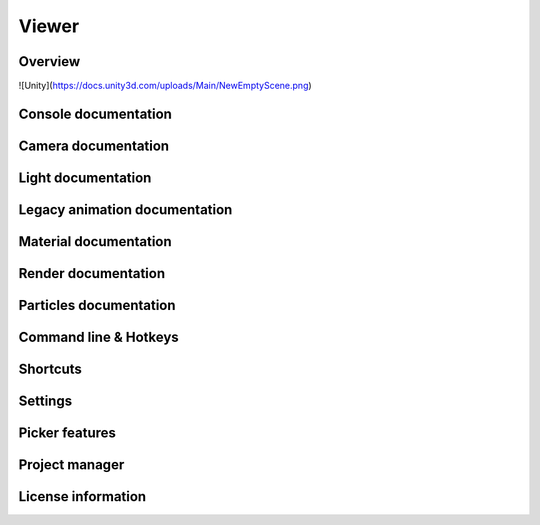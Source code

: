 Viewer
====

Overview
----

![Unity](https://docs.unity3d.com/uploads/Main/NewEmptyScene.png)

Console documentation
----

Camera documentation
----

Light documentation
----

Legacy animation documentation
----

Material documentation
----

Render documentation
----

Particles documentation
----

Command line & Hotkeys
----

Shortcuts
----

Settings
----

Picker features
----

Project manager
----

License information
----
